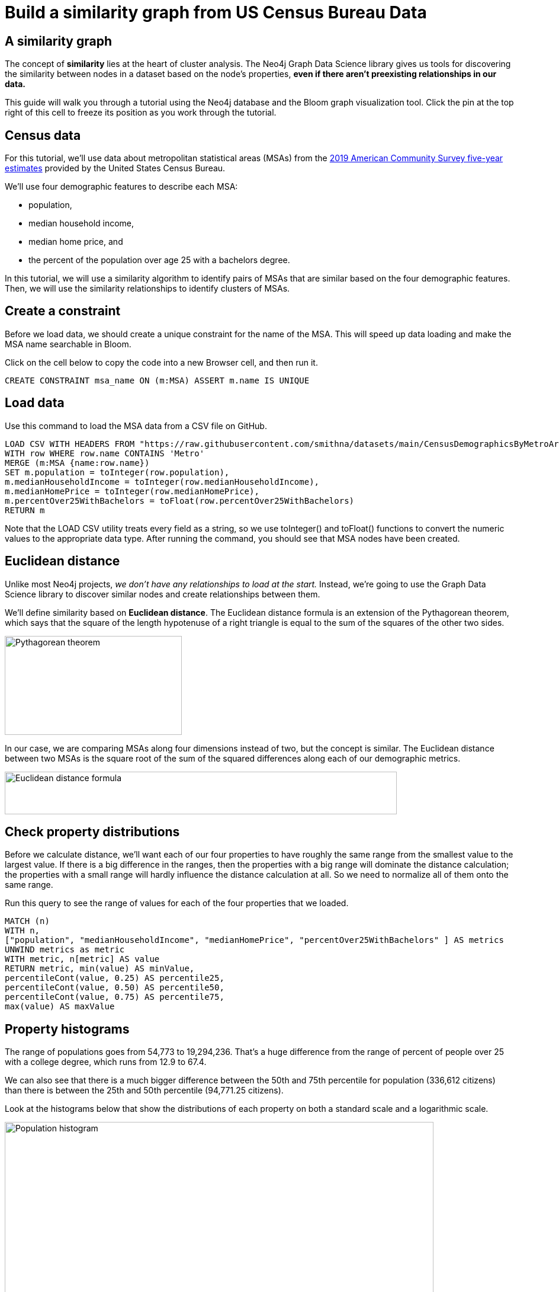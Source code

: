 = Build a similarity graph from US Census Bureau Data
:imagesdir: ../img

== A similarity graph

The concept of *similarity* lies at the heart of cluster analysis.
The Neo4j Graph Data Science library gives us tools for discovering
the similarity between nodes in a dataset based on the node's properties,
*even if there aren't preexisting relationships in our data.*

This guide will walk you through a tutorial using the Neo4j database and
the Bloom graph visualization tool. Click the pin at the top right of this
cell to freeze its position as you work through the tutorial.

== Census data

For this tutorial, we'll use data about metropolitan statistical areas (MSAs)
from the https://www.census.gov/data/developers/data-sets/acs-5year.html[2019
American Community Survey five-year estimates] provided by the United States
Census Bureau.

We'll use four demographic features to describe each MSA:

* population,
* median household income,
* median home price, and
* the percent of the population over age 25 with a bachelors degree.

In this tutorial, we will use a similarity algorithm to identify pairs of MSAs that are similar based on the four demographic features.
Then, we will use the similarity relationships to identify clusters of MSAs.

== Create a constraint

Before we load data, we should create a unique constraint for the name of the MSA.
This will speed up data loading and make the MSA name searchable in Bloom.

Click on the cell below to copy the code into a new Browser cell, and then run it.

[source,cypher]

CREATE CONSTRAINT msa_name ON (m:MSA) ASSERT m.name IS UNIQUE

== Load data

Use this command to load the MSA data from a CSV file on GitHub.

[source,cypher]
LOAD CSV WITH HEADERS FROM "https://raw.githubusercontent.com/smithna/datasets/main/CensusDemographicsByMetroArea.csv" AS row
WITH row WHERE row.name CONTAINS 'Metro'
MERGE (m:MSA {name:row.name})
SET m.population = toInteger(row.population),
m.medianHouseholdIncome = toInteger(row.medianHouseholdIncome),
m.medianHomePrice = toInteger(row.medianHomePrice),
m.percentOver25WithBachelors = toFloat(row.percentOver25WithBachelors)
RETURN m

Note that the LOAD CSV utility treats every field as a string, so we use
toInteger() and toFloat() functions to convert the numeric values to the
appropriate data type. After running the command, you should see that
MSA nodes have been created.

== Euclidean distance
Unlike most Neo4j projects, _we don't have any relationships to load at the start._
Instead, we're going to use the Graph Data Science library to discover similar
nodes and create relationships between them.

We'll define similarity based on *Euclidean distance*. The Euclidean distance
formula is an extension of the Pythagorean theorem, which says that the square
of the length hypotenuse of a right triangle is equal to the sum of the squares
of the other two sides.

image::pythagorean_theorem.png[Pythagorean theorem,299,167]

In our case, we are comparing MSAs along four dimensions instead of two, but
the concept is similar. The Euclidean distance between two MSAs is the square
root of the sum of the squared differences along each of our demographic metrics.

image::euclidean_distance_formula.png[Euclidean distance formula,662,72]

== Check property distributions

Before we calculate distance, we'll want each of our four properties to have
roughly the same range from the smallest value to the largest value. If there
is a big difference in the ranges, then the properties with a big range will
dominate the distance calculation; the properties with a small range will hardly
influence the distance calculation at all. So we need to normalize all of them
onto the same range.

Run this query to see the range of values for each of the four properties that
we loaded.

[source,cypher]

MATCH (n)
WITH n,
["population", "medianHouseholdIncome", "medianHomePrice", "percentOver25WithBachelors" ] AS metrics
UNWIND metrics as metric
WITH metric, n[metric] AS value
RETURN metric, min(value) AS minValue,
percentileCont(value, 0.25) AS percentile25,
percentileCont(value, 0.50) AS percentile50,
percentileCont(value, 0.75) AS percentile75,
max(value) AS maxValue

== Property histograms

The range of populations goes from 54,773 to 19,294,236. That's a huge
difference from the range of percent of people over 25 with a college degree,
which runs from 12.9 to 67.4.

We can also see that there is a much bigger difference between the 50th and
75th percentile for population (336,612 citizens) than there is between the
25th and 50th percentile (94,771.25 citizens).

Look at the histograms below that show the distributions of each property
on both a standard scale and a logarithmic scale.

image::population.jpg[Population histogram,724,289]
image::income.jpg[Income histogram,724,284]
image::homePrice.jpg[Home price histogram,724,289]
image::education.jpg[Education histogram,724,289]

== Transform the data

All of our metrics look like they approach a more normal distribution if we
apply a log transformation. This makes sense to me on an intuitive level when
I consider that adding 10,000 residents to an MSA with a population of 60,000
would be a big change to the character of the metro area, but adding 10,000
residents to an MSA with a population of 19 million would make a much smaller
impact. On the other hand, a 10% change in population would be noticeable in
an MSA of any scale.

Run the command below to apply a log transformation to all four properties.

[source,cypher]

MATCH (m:MSA)
SET
m.logPopulation = log(m.population),
m.logMedianHouseholdIncome = log(m.medianHouseholdIncome),
m.logMedianHomePrice = log(m.medianHomePrice),
m.logPercentOver25WithBachelors = log(m.percentOver25WithBachelors)

== MinMax scaler

The MinMax scaler in the Graph Data Science library will apply the formula
below to rescale each property value. The minimum value is set to 0, the
maximum value is set to 1, and all other values fall between 0 and 1
proportionally to their positions in the original data set.

image::min_max_formula.png[MinMax scaler formula,419,96]

== Create in-memory graph

We'll create an in-memory graph called "metro-graph" to efficiently perform the
scaling calculation on all the nodes at once. We will load all nodes with the
label MSA into the in-memory graph. Since we don't have any relationships in
our graph yet, we will use a * wildcard as a placeholder.

[source,cypher]

CALL gds.graph.create('msa-graph',
'MSA',
'*',
{nodeProperties:["logPopulation", "logMedianHouseholdIncome", "logMedianHomePrice", "logPercentOver25WithBachelors"]})

== Run MinMax scaler

Run the command below to create a new property in the in-memory graph called
scaledProperties. The new property will be a vector (an ordered list) of four
values: population, medianHouseholdIncome, medianHomePrice,
percentOver25WithBachelors.

The MinMax scaler will be applied to each property before it is added to the
vector, so that all the values are within the range [0, 1].

[source,cypher]

call gds.alpha.scaleProperties.mutate('msa-graph',
{nodeProperties: ["logPopulation", "logMedianHouseholdIncome", "logMedianHomePrice", "logPercentOver25WithBachelors"],
scaler:"MinMax",
mutateProperty: "scaledProperties"})
YIELD nodePropertiesWritten

== Write properties to Graph

Now we'll write those new properties from the in-memory graph back out to the
main Neo4j graph.

[source,cypher]

CALL gds.graph.writeNodeProperties('msa-graph',['scaledProperties'])

== Create IS_SIMILAR relationsihps

We can use scaledProperties that we just created to calculate the distance
between the nodes in our graph with the Euclidean distance procedure from the
Graph Data Science library. The topK parameter tells the algorithm to create
a relationship called IS_SIMILAR from each node to its 12 nearest neighbors.

[source,cypher]

MATCH (m:MSA)
WITH COLLECT({item:id(m), weights:m.scaledProperties}) AS data
CALL gds.alpha.similarity.euclidean.write({data:data, topK:12, writeRelationshipType:"IS_SIMILAR", writeProperty:"distance"})
YIELD similarityPairs, min, max, mean, p50
RETURN similarityPairs, min, max, mean, p50

== Create similarity property

The Euclidean distance algorithm tells us _how far apart_ MSAs are in 4-dimensional
space. _The higher the value_ of the distance property, _the less similar_ the two MSAs
are. We'll calculate a new similarity property by subtracting the distance from 1.
We can see that the maximum distance was about 0.5, so we'll always get a positive
value for similarity. _The higher the value_ of the similarity property, _the more similar_
two MSAs are.

[source,cypher]

MATCH (:MSA)-[s:IS_SIMILAR]->(:MSA)
SET s.similarity = 1 - s.distance

== Rank the IS_SIMILAR relationships

We added IS_SIMILAR relationships for the top 12 most similar MSAs to each MSA
node. It might be convenient to be able to filter those relationships to the
top 5 or some other top k. Run this query to add a ranking property to the
relationships.

[source,cypher]

MATCH (m:MSA)-[s:IS_SIMILAR]->()
WITH m, s ORDER BY s.similarity DESC
WITH m, collect(s) as similarities, range(0, 11) AS ranks
UNWIND ranks AS rank
WITH rank, similarities[rank] AS rel
SET rel.rank = rank + 1

== Open Neo4j Bloom

Now let's take a look at our graph in the Bloom graph visualization
application. Since this is our first time using Bloom with this dataset,
click on "Create Perspective." Then, click "Generate Perspective to let
Bloom set up a perspective for you. Finally, click on your newly generated
perspective to enter the Bloom scene.

image::bloom_perspective.png[Choose Bloom perspective,399,292]

== Configure IS_SIMILAR relationships

Let's configure the display of the "IS_SIMILAR" relationships so that the
line weight corresponds to the similarity of the nodes. Click Relationships
on the panel at the right of the screen, and then click the line next to the
"IS_SIMILAR" relationship.

In the fly-out menu that appears, choose "Rule-based." Then, click the plus
sign to add a new rule-based style.

Choose "similarity" from the property key drop down. Select the radio button
for "range."" Click the "Size" button to create a rule that will control
line weight. Toggle the button to apply the size rule.

In the Minpoint box, enter 0.2 and set the minimum size to 0.25x. In the
Maxpoint box, enter 1 and set the maximum size to 4x. Your configuration
should look like the picture below.

image::style_is_similar.png[Style IS_SIMILAR relationships,419,300]

== Search for MSAs similar to New York

Now, let's use Bloom to search for an MSA and its closest peers. If you start
typing "New York" in the Bloom search box, Bloom's auto-complete should suggest
the "New York-Newark-Jersey City, NY-NJ-PA Metro Area."" Press tab to accept
the suggestion. Once you have a node for New York's MSA, Bloom will auto-suggest
patterns involving that node. Choose the pattern that extends from the New York
node with an IS_SIMILAR relationship, and press enter.

Bloom will return a visualization showing the New York MSA and its 12 most
similar MSAs based on the four demographic measures that we used.

== Filter the IS_SIMILAR Relationships

Let's filter the display to see the top 5 most similar cities to New York.
Click the funnel icon on the left of the Bloom screen to expand the filter
panel. Choose IS_SIMILAR in the dropdown. Select the "rank" property. Select
the "less than or equal to" condition, and set the value to 5. Toggle "Apply
Filter" to highlight the top 5 strongest similarity relationships for New York.

== Create a new in-memory graph

Now we will use the IS_SIMILAR relationships to detect communities within the
graph. Create a new in-memory graph that contains the MSA nodes and the
IS_SIMILAR relationships. We also want to include the similarity property on the
relationships.

[source,cypher]

CALL gds.graph.create('msa-similarity',
'MSA',
'IS_SIMILAR',
{relationshipProperties: ['similarity']}
)

== Run the Louvain algorithm

Now, we will execute the Louvain community detection algorithm against
the in-memory graph and write the community ids back to the main Neo4j graph.
We tell the algorithm to use the similarity property to weight the
relationships between nodes. By setting the consecutiveIds parameter to
true, we tell the algorithm that we want the values of the communityId property
that are generated to be consecutive integers.

[source,cypher]

CALL gds.louvain.write('msa-similarity',
{relationshipWeightProperty:"similarity",
 writeProperty:"communityId",consecutiveIds:true})
YIELD communityCount, modularities
RETURN communityCount, modularities

== Get community statistics

Run the query below to gather summary statistics about the communities we have
defined. In addition to statistics, we're adding context by listing the three
MSAs in each community with the highest similarity to other MSAs in the same
community. These MSAs should be typical examples of their community, as opposed
to other MSAs that might have fewer or weaker in-community relationships.

[source,cypher]

MATCH (m:MSA)
WITH m
ORDER BY apoc.coll.sum([(m)-[s:IS_SIMILAR]->(m2)
WHERE m.communityId = m2.communityId | s.similarity]) desc
RETURN m.communityId as communityId,
count(m) as msaCount,
avg(m.population) as avgPopulation,
avg(m.medianHomePrice) as avgHomePrice,
avg(m.medianHouseholdIncome) as avgIncome,
avg(m.percentOver25WithBachelors) as avgPctBachelors,
collect(m.name)[..3] as exampleMSAs
ORDER BY avgPopulation DESC

== Name the communities

Let's give the communities names that are more human friendly than the
auto-generated ids. Feel free to choose names that make sense to you.

[source,cypher]

MATCH (m:MSA)
  SET m.communityName = CASE m.communityId
  WHEN 1 THEN "Large metros"
  WHEN 3 THEN "Medium metros"
  WHEN 5 THEN "Medium high-cost metros"
  WHEN 4 THEN "College towns"
  WHEN 2 THEN "Small middle-income metros"
  WHEN 0 THEN "Small low-income metros"
  END
return m.communityName, m.communityId, count(*)

== Index community names

To make the communityName property searchable in Bloom, create an index on that property.

[source,cypher]

CREATE INDEX msa_community_name IF NOT EXISTS
FOR (m:MSA)
ON (m.communityName)

== Refresh Bloom perspective

Let's take a look at the results in Bloom. We'll configure the perspective to reflect the new
communities we have added. Click the icon in the top left of the screen to open the perspectives
panel. Then, click the database icon to refresh the perspective to include the new communityName
property we added to the database.

image::refresh_perspective.png[Refresh Bloom perspective,650,255]

== Style MSA node color

In the panel on the right side of the screen, click on the circle next to MSA to style the MSA
nodes. In the fly-out menu that appears, choose "Rule-based." Then, click the plus sign to add
a new rule-based style. Choose "communityName" from the property key drop down. Select the
radio button for "unique values." Toggle the button to apply the color rule.

Your rule should look like this.

image::style_msa.png[Style MSA node color,406,300]

== Style MSA node size

Let's add a second conditional style to set the size of the nodes based on population. Click the
plus to add a new rule-based styling rule.

Choose "population" from the property-key drop down. Select the radio button for "range." Click
the "size" button to create a rule that will control node size. Toggle the button to apply the
size rule.

In the Minpoint box, enter 55000 and set the minimum size to 1x. In the Maxpoint box, enter
19000000 and set the maximum size to 4x. Your configuration should look like the box below.

image::msa_node_size.png[Style MSA node size,414,300]

== Explore college towns

Now right click and choose "Clear Scene" from the context menu. In the search box, type "College towns"
and press enter. Among the results that are returned are the State College, PA Metro, the Ithaca, NY
Metro, the Champaign-Urbana, IL Metro, and the Charlottesville, VA Metro. Those metro areas are home to
Pennsylvania State University, Cornell University, the University of Illinois, and the University of
Virginia. Based on what we know of those metro areas, it seems like the algorithm has picked up some
clear commonalities.

Let's see which other metros are most similar to the college towns. Click Command-A to select all the
nodes. Then right click one of the nodes and chose Expand: <-IS_SIMILAR- from the context menu.

== Further exploration

Experiment with this dataset to explore similarity graphs further. Decreasing the number of similarity
relationships created by decreasing the topK parameter or setting the similarityThreshold parameter
when you run gds.alpha.similarity.euclidean will tend to result in more communities when you run
gds.louvain. Try scalers other than MinMax when you run gds.alpha.scaleProperties.

The graph data science library supports several other similarity algorithms. The K-Nearest Neighbors
algorithm provides an efficient way to generate links based on cosine similarity.

Louvain community detection is one option among several community detection algorithms. See how different
your results are by running the Label Propagation algorithm.

The data CSV on GitHub includes micropolitan statistical areas in addition to metropolitan statistical
areas. Remove WHERE row.name INCLUDES 'Metro' from the LOAD CSV script to load these nodes and explore
their properties.

You'll find that graphs _really are everywhere,_ even when relationships are not apparent in the data
model at first.
